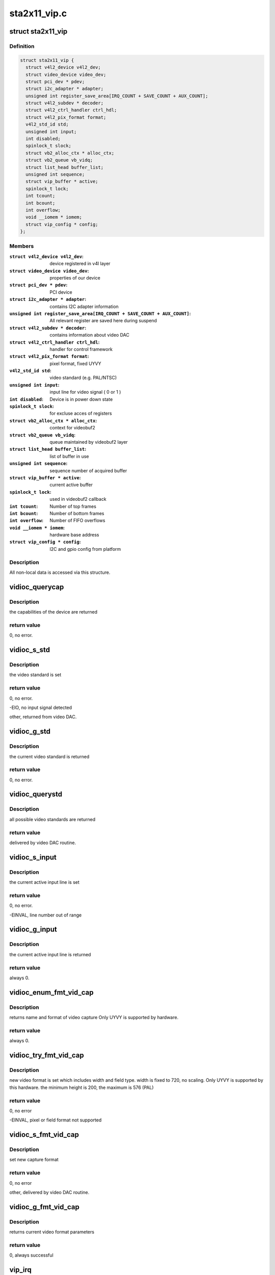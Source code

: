 .. -*- coding: utf-8; mode: rst -*-

=============
sta2x11_vip.c
=============



.. _xref_struct_sta2x11_vip:

struct sta2x11_vip
==================

.. c:type:: struct sta2x11_vip

    All internal data for one instance of device



Definition
----------

.. code-block:: c

  struct sta2x11_vip {
    struct v4l2_device v4l2_dev;
    struct video_device video_dev;
    struct pci_dev * pdev;
    struct i2c_adapter * adapter;
    unsigned int register_save_area[IRQ_COUNT + SAVE_COUNT + AUX_COUNT];
    struct v4l2_subdev * decoder;
    struct v4l2_ctrl_handler ctrl_hdl;
    struct v4l2_pix_format format;
    v4l2_std_id std;
    unsigned int input;
    int disabled;
    spinlock_t slock;
    struct vb2_alloc_ctx * alloc_ctx;
    struct vb2_queue vb_vidq;
    struct list_head buffer_list;
    unsigned int sequence;
    struct vip_buffer * active;
    spinlock_t lock;
    int tcount;
    int bcount;
    int overflow;
    void __iomem * iomem;
    struct vip_config * config;
  };



Members
-------

:``struct v4l2_device v4l2_dev``:
    device registered in v4l layer

:``struct video_device video_dev``:
    properties of our device

:``struct pci_dev * pdev``:
    PCI device

:``struct i2c_adapter * adapter``:
    contains I2C adapter information

:``unsigned int register_save_area[IRQ_COUNT + SAVE_COUNT + AUX_COUNT]``:
    All relevant register are saved here during suspend

:``struct v4l2_subdev * decoder``:
    contains information about video DAC

:``struct v4l2_ctrl_handler ctrl_hdl``:
    handler for control framework

:``struct v4l2_pix_format format``:
    pixel format, fixed UYVY

:``v4l2_std_id std``:
    video standard (e.g. PAL/NTSC)

:``unsigned int input``:
    input line for video signal ( 0 or 1 )

:``int disabled``:
    Device is in power down state

:``spinlock_t slock``:
    for excluse acces of registers

:``struct vb2_alloc_ctx * alloc_ctx``:
    context for videobuf2

:``struct vb2_queue vb_vidq``:
    queue maintained by videobuf2 layer

:``struct list_head buffer_list``:
    list of buffer in use

:``unsigned int sequence``:
    sequence number of acquired buffer

:``struct vip_buffer * active``:
    current active buffer

:``spinlock_t lock``:
    used in videobuf2 callback

:``int tcount``:
    Number of top frames

:``int bcount``:
    Number of bottom frames

:``int overflow``:
    Number of FIFO overflows

:``void __iomem * iomem``:
    hardware base address

:``struct vip_config * config``:
    I2C and gpio config from platform




Description
-----------

All non-local data is accessed via this structure.




.. _xref_vidioc_querycap:

vidioc_querycap
===============

.. c:function:: int vidioc_querycap (struct file * file, void * priv, struct v4l2_capability * cap)

    return capabilities of device

    :param struct file * file:
        descriptor of device

    :param void * priv:

        _undescribed_

    :param struct v4l2_capability * cap:
        contains return values



Description
-----------

the capabilities of the device are returned



return value
------------

0, no error.




.. _xref_vidioc_s_std:

vidioc_s_std
============

.. c:function:: int vidioc_s_std (struct file * file, void * priv, v4l2_std_id std)

    set video standard

    :param struct file * file:
        descriptor of device

    :param void * priv:

        _undescribed_

    :param v4l2_std_id std:
        contains standard to be set



Description
-----------

the video standard is set



return value
------------

0, no error.


-EIO, no input signal detected


other, returned from video DAC.




.. _xref_vidioc_g_std:

vidioc_g_std
============

.. c:function:: int vidioc_g_std (struct file * file, void * priv, v4l2_std_id * std)

    get video standard

    :param struct file * file:
        descriptor of device

    :param void * priv:

        _undescribed_

    :param v4l2_std_id * std:
        contains return values



Description
-----------

the current video standard is returned



return value
------------

0, no error.




.. _xref_vidioc_querystd:

vidioc_querystd
===============

.. c:function:: int vidioc_querystd (struct file * file, void * priv, v4l2_std_id * std)

    get possible video standards

    :param struct file * file:
        descriptor of device

    :param void * priv:

        _undescribed_

    :param v4l2_std_id * std:
        contains return values



Description
-----------

all possible video standards are returned



return value
------------

delivered by video DAC routine.




.. _xref_vidioc_s_input:

vidioc_s_input
==============

.. c:function:: int vidioc_s_input (struct file * file, void * priv, unsigned int i)

    set input line

    :param struct file * file:
        descriptor of device

    :param void * priv:

        _undescribed_

    :param unsigned int i:
        new input line number



Description
-----------

the current active input line is set



return value
------------

0, no error.


-EINVAL, line number out of range




.. _xref_vidioc_g_input:

vidioc_g_input
==============

.. c:function:: int vidioc_g_input (struct file * file, void * priv, unsigned int * i)

    return input line

    :param struct file * file:
        descriptor of device

    :param void * priv:

        _undescribed_

    :param unsigned int * i:
        returned input line number



Description
-----------

the current active input line is returned



return value
------------

always 0.




.. _xref_vidioc_enum_fmt_vid_cap:

vidioc_enum_fmt_vid_cap
=======================

.. c:function:: int vidioc_enum_fmt_vid_cap (struct file * file, void * priv, struct v4l2_fmtdesc * f)

    return video capture format

    :param struct file * file:

        _undescribed_

    :param void * priv:

        _undescribed_

    :param struct v4l2_fmtdesc * f:
        returned format information



Description
-----------

returns name and format of video capture
Only UYVY is supported by hardware.



return value
------------

always 0.




.. _xref_vidioc_try_fmt_vid_cap:

vidioc_try_fmt_vid_cap
======================

.. c:function:: int vidioc_try_fmt_vid_cap (struct file * file, void * priv, struct v4l2_format * f)

    set video capture format

    :param struct file * file:
        descriptor of device

    :param void * priv:

        _undescribed_

    :param struct v4l2_format * f:
        new format



Description
-----------

new video format is set which includes width and
field type. width is fixed to 720, no scaling.
Only UYVY is supported by this hardware.
the minimum height is 200, the maximum is 576 (PAL)



return value
------------

0, no error


-EINVAL, pixel or field format not supported




.. _xref_vidioc_s_fmt_vid_cap:

vidioc_s_fmt_vid_cap
====================

.. c:function:: int vidioc_s_fmt_vid_cap (struct file * file, void * priv, struct v4l2_format * f)

    set current video format parameters

    :param struct file * file:
        descriptor of device

    :param void * priv:

        _undescribed_

    :param struct v4l2_format * f:
        returned format information



Description
-----------

set new capture format



return value
------------

0, no error


other, delivered by video DAC routine.




.. _xref_vidioc_g_fmt_vid_cap:

vidioc_g_fmt_vid_cap
====================

.. c:function:: int vidioc_g_fmt_vid_cap (struct file * file, void * priv, struct v4l2_format * f)

    get current video format parameters

    :param struct file * file:
        descriptor of device

    :param void * priv:

        _undescribed_

    :param struct v4l2_format * f:
        contains format information



Description
-----------

returns current video format parameters



return value
------------

0, always successful




.. _xref_vip_irq:

vip_irq
=======

.. c:function:: irqreturn_t vip_irq (int irq, struct sta2x11_vip * vip)

    interrupt routine

    :param int irq:
        Number of interrupt ( not used, correct number is assumed )

    :param struct sta2x11_vip * vip:
        local data structure containing all information



Description
-----------

check for both frame interrupts set ( top and bottom ).
check FIFO overflow, but limit number of log messages after open.
signal a complete buffer if done



return value
------------

IRQ_NONE, interrupt was not generated by VIP


IRQ_HANDLED, interrupt done.




.. _xref_vip_gpio_reserve:

vip_gpio_reserve
================

.. c:function:: int vip_gpio_reserve (struct device * dev, int pin, int dir, const char * name)

    reserve gpio pin

    :param struct device * dev:
        device

    :param int pin:
        GPIO pin number

    :param int dir:
        direction, input or output

    :param const char * name:
        GPIO pin name




.. _xref_vip_gpio_release:

vip_gpio_release
================

.. c:function:: void vip_gpio_release (struct device * dev, int pin, const char * name)

    release gpio pin

    :param struct device * dev:
        device

    :param int pin:
        GPIO pin number

    :param const char * name:
        GPIO pin name




.. _xref_sta2x11_vip_init_one:

sta2x11_vip_init_one
====================

.. c:function:: int sta2x11_vip_init_one (struct pci_dev * pdev, const struct pci_device_id * ent)

    init one instance of video device

    :param struct pci_dev * pdev:
        PCI device

    :param const struct pci_device_id * ent:
        (not used)



Description
-----------

allocate reset pins for DAC.
Reset video DAC, this is done via reset line.
allocate memory for managing device
request interrupt
map IO region
register device
find and initialize video DAC



return value
------------

0, no error


-ENOMEM, no memory


-ENODEV, device could not be detected or registered




.. _xref_sta2x11_vip_remove_one:

sta2x11_vip_remove_one
======================

.. c:function:: void sta2x11_vip_remove_one (struct pci_dev * pdev)

    release device

    :param struct pci_dev * pdev:
        PCI device



Description
-----------

Undo everything done in .._init_one


unregister video device
free interrupt
unmap ioadresses
free memory
free GPIO pins




.. _xref_sta2x11_vip_suspend:

sta2x11_vip_suspend
===================

.. c:function:: int sta2x11_vip_suspend (struct pci_dev * pdev, pm_message_t state)

    set device into power save mode

    :param struct pci_dev * pdev:
        PCI device

    :param pm_message_t state:
        new state of device



Description
-----------

all relevant registers are saved and an attempt to set a new state is made.



return value
------------

0 always indicate success,
even if device could not be disabled. (workaround for hardware problem)




.. _xref_sta2x11_vip_resume:

sta2x11_vip_resume
==================

.. c:function:: int sta2x11_vip_resume (struct pci_dev * pdev)

    resume device operation

    :param struct pci_dev * pdev:
        PCI device



Description
-----------

re-enable device, set PCI state to powered and restore registers.
resume normal device operation afterwards.



return value
------------

0, no error.


other, could not set device to power on state.


